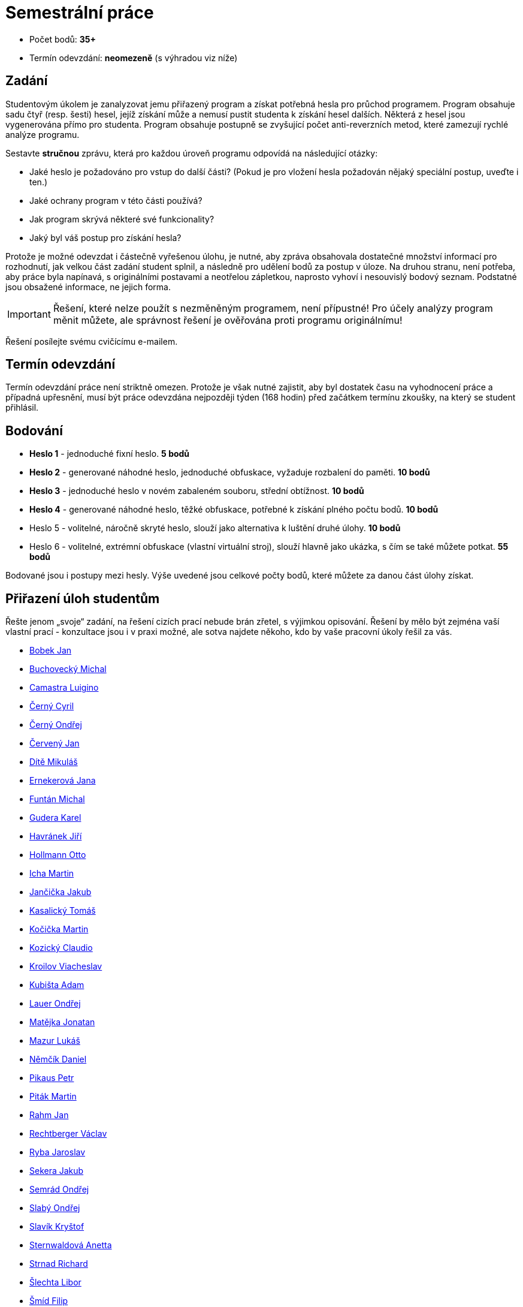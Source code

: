 = Semestrální práce 
:imagesdir: ../media/labs


* Počet bodů: *35+*
* Termín odevzdání: *neomezeně* (s výhradou viz níže)


== Zadání


Studentovým úkolem je zanalyzovat jemu přiřazený program a získat potřebná hesla pro průchod programem. Program obsahuje sadu čtyř (resp. šesti) hesel, jejíž získání může a nemusí pustit studenta k získání hesel dalších. Některá z hesel jsou vygenerována přímo pro studenta. Program obsahuje postupně se zvyšující počet anti-reverzních metod, které zamezují rychlé analýze programu.

Sestavte *stručnou* zprávu, která pro každou úroveň programu odpovídá na následující otázky:

* Jaké heslo je požadováno pro vstup do další části? (Pokud je pro vložení hesla požadován nějaký speciální postup, uveďte i ten.)
* Jaké ochrany program v této části používá?
* Jak program skrývá některé své funkcionality?
* Jaký byl váš postup pro získání hesla?

Protože je možné odevzdat i částečně vyřešenou úlohu, je nutné, aby zpráva obsahovala dostatečné množství informací pro rozhodnutí, jak velkou část zadání student splnil, a následně pro udělení bodů za postup v úloze. Na druhou stranu, není potřeba, aby práce byla napínavá, s originálními postavami a neotřelou zápletkou, naprosto vyhoví i nesouvislý bodový seznam. Podstatné jsou obsažené informace, ne jejich forma.

IMPORTANT: Řešení, které nelze použít s nezměněným programem, není přípustné! Pro účely analýzy program měnit můžete, ale správnost řešení je ověřována proti programu originálnímu!


Řešení posílejte svému cvičícímu e-mailem.


== Termín odevzdání


Termín odevzdání práce není striktně omezen. Protože je však nutné zajistit, aby byl dostatek času na vyhodnocení práce a případná upřesnění, musí být práce odevzdána nejpozději týden (168 hodin) před začátkem termínu zkoušky, na který se student přihlásil.


== Bodování


* *Heslo 1* - jednoduché fixní heslo. *5 bodů*
* *Heslo 2* - generované náhodné heslo, jednoduché obfuskace, vyžaduje rozbalení do paměti. *10 bodů*
* *Heslo 3* - jednoduché heslo v novém zabaleném souboru, střední obtížnost. *10 bodů*
* *Heslo 4* - generované náhodné heslo, těžké obfuskace, potřebné k získání plného počtu bodů. *10 bodů*
* Heslo 5 - volitelné, náročně skryté heslo, slouží jako alternativa k luštění druhé úlohy. *10 bodů*
* Heslo 6 - volitelné, extrémní obfuskace (vlastní virtuální stroj), slouží hlavně jako ukázka, s čím se také můžete potkat. *55 bodů*

Bodované jsou i postupy mezi hesly. Výše uvedené jsou celkové počty bodů, které můžete za danou část úlohy získat.


== Přiřazení úloh studentům


Řešte jenom „svoje“ zadání, na řešení cizích prací nebude brán zřetel, s výjimkou opisování. Řešení by mělo být zejména vaší vlastní prací - konzultace jsou i v praxi možné, ale sotva najdete někoho, kdo by vaše pracovní úkoly řešil za vás.


* http://users.fit.cvut.cz/~kokesjo1/MI-REV/sem.prace/bobekja2.zip[Bobek Jan]
* http://users.fit.cvut.cz/~kokesjo1/MI-REV/sem.prace/buchomic.zip[Buchovecký Michal]
* http://users.fit.cvut.cz/~kokesjo1/MI-REV/sem.prace/camaslui.zip[Camastra Luigino]
* http://users.fit.cvut.cz/~kokesjo1/MI-REV/sem.prace/cernycyr.zip[Černý Cyril]
* http://users.fit.cvut.cz/~kokesjo1/MI-REV/sem.prace/cernyon3.zip[Černý Ondřej]
* http://users.fit.cvut.cz/~kokesjo1/MI-REV/sem.prace/cervej28.zip[Červený Jan]
* http://users.fit.cvut.cz/~kokesjo1/MI-REV/sem.prace/ditemiku.zip[Dítě Mikuláš]
* http://users.fit.cvut.cz/~kokesjo1/MI-REV/sem.prace/ernekjan.zip[Ernekerová Jana]
* http://users.fit.cvut.cz/~kokesjo1/MI-REV/sem.prace/funtamic.zip[Funtán Michal]
* http://users.fit.cvut.cz/~kokesjo1/MI-REV/sem.prace/guderkar.zip[Gudera Karel]
* http://users.fit.cvut.cz/~kokesjo1/MI-REV/sem.prace/havraji6.zip[Havránek Jiří]
* http://users.fit.cvut.cz/~kokesjo1/MI-REV/sem.prace/hollmott.zip[Hollmann Otto]
* http://users.fit.cvut.cz/~kokesjo1/MI-REV/sem.prace/ichamart.zip[Icha Martin]
* http://users.fit.cvut.cz/~kokesjo1/MI-REV/sem.prace/jancijak.zip[Jančička Jakub]
* http://users.fit.cvut.cz/~kokesjo1/MI-REV/sem.prace/kasalto1.zip[Kasalický Tomáš]
* http://users.fit.cvut.cz/~kokesjo1/MI-REV/sem.prace/kocicma3.zip[Kočička Martin]
* http://users.fit.cvut.cz/~kokesjo1/MI-REV/sem.prace/koziccla.zip[Kozický Claudio]
* http://users.fit.cvut.cz/~kokesjo1/MI-REV/sem.prace/kroilvia.zip[Kroilov Viacheslav]
* http://users.fit.cvut.cz/~kokesjo1/MI-REV/sem.prace/kubisada.zip[Kubišta Adam]
* http://users.fit.cvut.cz/~kokesjo1/MI-REV/sem.prace/lauerond.zip[Lauer Ondřej]
* http://users.fit.cvut.cz/~kokesjo1/MI-REV/sem.prace/matejjon.zip[Matějka Jonatan]
* http://users.fit.cvut.cz/~kokesjo1/MI-REV/sem.prace/mazurluk.zip[Mazur Lukáš]
* http://users.fit.cvut.cz/~kokesjo1/MI-REV/sem.prace/nemcidan.zip[Němčík Daniel]
* http://users.fit.cvut.cz/~kokesjo1/MI-REV/sem.prace/pikaupet.zip[Pikaus Petr]
* http://users.fit.cvut.cz/~kokesjo1/MI-REV/sem.prace/pitakma1.zip[Piták Martin]
* http://users.fit.cvut.cz/~kokesjo1/MI-REV/sem.prace/rahmjan.zip[Rahm Jan]
* http://users.fit.cvut.cz/~kokesjo1/MI-REV/sem.prace/rechtva1.zip[Rechtberger Václav]
* http://users.fit.cvut.cz/~kokesjo1/MI-REV/sem.prace/rybajaro.zip[Ryba Jaroslav]
* http://users.fit.cvut.cz/~kokesjo1/MI-REV/sem.prace/sekerjak.zip[Sekera Jakub]
* http://users.fit.cvut.cz/~kokesjo1/MI-REV/sem.prace/semraond.zip[Semrád Ondřej]
* http://users.fit.cvut.cz/~kokesjo1/MI-REV/sem.prace/slabyon3.zip[Slabý Ondřej]
* http://users.fit.cvut.cz/~kokesjo1/MI-REV/sem.prace/slavikry.zip[Slavík Kryštof]
* http://users.fit.cvut.cz/~kokesjo1/MI-REV/sem.prace/sternane.zip[Sternwaldová Anetta]
* http://users.fit.cvut.cz/~kokesjo1/MI-REV/sem.prace/strnaric.zip[Strnad Richard]
* http://users.fit.cvut.cz/~kokesjo1/MI-REV/sem.prace/slechlib.zip[Šlechta Libor]
* http://users.fit.cvut.cz/~kokesjo1/MI-REV/sem.prace/smidfil3.zip[Šmíd Filip]
* http://users.fit.cvut.cz/~kokesjo1/MI-REV/sem.prace/smidtom2.zip[Šmíd Tomáš]
* http://users.fit.cvut.cz/~kokesjo1/MI-REV/sem.prace/stercjak.zip[Štercl Jakub]
* http://users.fit.cvut.cz/~kokesjo1/MI-REV/sem.prace/sustefil.zip[Šuster Filip]
* http://users.fit.cvut.cz/~kokesjo1/MI-REV/sem.prace/svecvac1.zip[Švec Václav]
* http://users.fit.cvut.cz/~kokesjo1/MI-REV/sem.prace/vachamic.zip[Vácha Michal]
* http://users.fit.cvut.cz/~kokesjo1/MI-REV/sem.prace/vavridav.zip[Vavřička David]
* http://users.fit.cvut.cz/~kokesjo1/MI-REV/sem.prace/vojacvla.zip[Vojáček Vladimír]
* http://users.fit.cvut.cz/~kokesjo1/MI-REV/sem.prace/wijasjan.zip[Wijas Janusz Piotr]
* http://users.fit.cvut.cz/~kokesjo1/MI-REV/sem.prace/zipekjan.zip[Zípek Jan]
